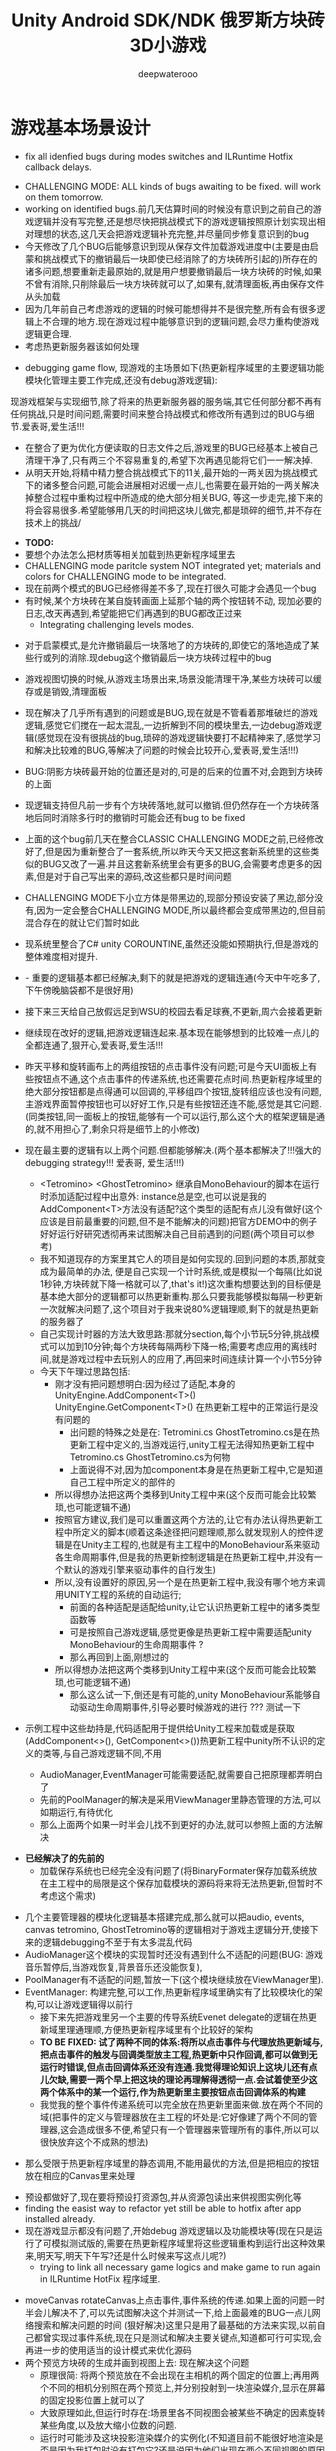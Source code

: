 #+latex_class: cn-article
#+title: Unity Android SDK/NDK 俄罗斯方块砖3D小游戏
#+author: deepwaterooo 

* 游戏基本场景设计
  
[[./pic/readme_20221119_113227.png]]
- fix all idenfied bugs during modes switches and ILRuntime Hotfix callback delays.
  
[[./pic/readme_20221115_220027.png]]
- CHALLENGING MODE: ALL kinds of bugs awaiting to be fixed. will work on them tomorrow.
- working on identified bugs.前几天估算时间的时候没有意识到之前自己的游戏逻辑并没有写完整,还是想尽快把挑战模式下的游戏逻辑按照原计划实现出相对理想的状态,这几天会把游戏逻辑补充完整,并尽量同步修复意识到的bug
- 今天修改了几个BUG后能够意识到现从保存文件加载游戏进度中(主要是由启蒙和挑战模式下的撤销最后一块即使已经消除了的方块砖所引起的)所存在的诸多问题,想要重新走最原始的,就是用户想要撤销最后一块方块砖的时候,如果不曾有消除,只削除最后一块方块砖就可以了,如果有,就清理面板,再由保存文件从头加载
- 因为几年前自己考虑游戏的逻辑的时候可能想得并不是很完整,所有会有很多逻辑上不合理的地方.现在游戏过程中能够意识到的逻辑问题,会尽力重构使游戏逻辑更合理.
- 考虑热更新服务器该如何处理

[[./pic/readme_20221112_072532.png]]

- debugging game flow, 现游戏的主场景如下(热更新程序域里的主要逻辑功能模块化管理主要工作完成,还没有debug游戏逻辑):
现游戏框架与实现细节,除了将来的热更新服务器的服务端,其它任何部分都不再有任何挑战,只是时间问题,需要时间来整合持战模式和修改所有遇到过的BUG与细节.爱表哥,爱生活!!!

[[./pic/readme_20221111_222732.png]]

[[./pic/readme_20221110_112552.png]]

[[./pic/readme_20221109_180107.png]]

[[./pic/readme_20221108_222757.png]]
- 在整合了更为优化方便读取的日志文件之后,游戏里的BUG已经基本上被自己清理干净了,只有两三个不容易重复的,希望下次再遇见能将它们一一解决掉.
- 从明天开始,将精中精力整合挑战模式下的11关,最开始的一两关因为挑战模式下的诸多整合问题,可能会进展相对迟缓一点儿,也需要在最开始的一两关解决掉整合过程中重构过程中所造成的绝大部分相关BUG, 等这一步走完,接下来的将会容易很多.希望能够用几天的时间把这块儿做完,都是琐碎的细节,并不存在技术上的挑战/
  
[[./pic/readme_20221106_092732.png]]

[[./pic/readme_20221105_142752.png]]

- *TODO:*
- 要想个办法怎么把材质等相关加载到热更新程序域里去
-  CHALLENGING mode paritcle system NOT integrated yet; materials and colors for CHALLENGING mode to be integrated.
- 现在前两个模式的BUG已经修得差不多了,现在打很久可能才会遇见一个bug
- 有时候,某个方块砖在某自旋转画面上延那个轴的两个按钮转不动, 现加必要的日志,改天再遇到,希望能把它们再遇到的BUG都改正过来
  - Integrating challenging levels modes. 
  
[[./pic/readme_20221104_102732.png]]

[[./pic/readme_20221103_111227.png]]

[[./pic/readme_20221102_272232.png]]

[[./pic/readme_20221104_272732.png]]

- 对于启蒙模式,是允许撤销最后一块落地了的方块砖的,即使它的落地造成了某些行或列的消除.现debug这个撤销最后一块方块砖过程中的bug
- 游戏视图切换的时候,从游戏主场景出来,场景没能清理干净,某些方块砖可以缓存或是销毁,清理面板
- 现在解决了几乎所有遇到的问题或是BUG,现在就是不管看着那堆破烂的游戏逻辑,感觉它们搅在一起太混乱,一边折解到不同的模块里去,一边debug游戏逻辑(感觉现在没有很挑战的bug,琐碎的游戏逻辑快要打不起精神来了,感觉学习和解决比较难的BUG,等解决了问题的时候会比较开心,爱表哥,爱生活!!!)
- BUG:阴影方块砖最开始的位置还是对的,可是的后来的位置不对,会跑到方块砖的上面
- 现逻辑支持但凡前一步有个方块砖落地,就可以撤销.但仍然存在一个方块砖落地后同时消除多行时的撤销时可能会还有bug to be fixed
- 上面的这个bug前几天在整合CLASSIC CHALLENGING MODE之前,已经修改好了,但是因为重新整合了一套系统,所以昨天今天又把这套新系统里的这些类似的BUG又改了一遍.并且这套新系统里会有更多的BUG,会需要考虑更多的因素,但是对于自己写出来的源码,改这些都只是时间问题
- CHALLENGING MODE下小立方体是带黑边的,现部分预设安装了黑边,部分没有,因为一定会整合CHALLENGING MODE,所以最终都会变成带黑边的,但目前混合存在的就让它们暂时如此
- 现系统里整合了C# unity COROUNTINE,虽然还没能如预期执行,但是游戏的整体难度相对提升. 
- - 重要的逻辑基本都已经解决,剩下的就是把游戏的逻辑连通(今天中午吃多了,下午傍晚脑袋都不是很好用)
- 接下来三天给自己放假远足到WSU的校园去看足球赛,不更新,周六会接着更新
- 继续现在改好的逻辑,把游戏逻辑连起来.基本现在能够想到的比较难一点儿的全都连通了,狠开心,爱表哥,爱生活!!!
- 昨天平移和旋转画布上的两组按钮的点击事件没有问题;可是今天UI面板上有些按钮点不通,这个点击事件的传递系统,也还需要花点时间.热更新程序域里的绝大部分按钮都是点得通可以回调的,平移组四个按钮,旋转组应该也没有问题,主游戏界面暂停按钮也可以好好工作,只是有些按钮还连不能,感觉是其它问题. (同类按钮,同一面板上的按钮,能够有一个可以运行,那么这个大的框架逻辑是通的,就不用担心了,剩余只将是细节上的小修改)
- 现在最主要的逻辑有以上两个问题.但都能够解决.(两个基本都解决了!!!强大的debugging strategy!!! 爱表哥, 爱生活!!!)
  - <Tetromino> <GhostTetromino> 继承自MonoBehaviour的脚本在运行时添加适配过程中出意外: instance总是空,也可以说是我的AddComponent<T>方法没有适配?这个类型的适配有点儿没有做好(这个应该是目前最重要的问题,但不是不能解决的问题)把官方DEMO中的例子好好运行好研究透彻再来试图解决自己目前遇到的问题(两个项目可以参考)
  - 我不知道现存的方案里其它人的项目是如何实现的.回到问题的本质,那就变成为最简单的办法, 便是自己实现一个计时系统,或是模拟一个每隔(比如说1秒钟,方块砖就下降一格就可以了,that's it!)这次重构想要达到的目标便是基本绝大部分的逻辑都可以热更新重构.那么只要我能够模拟每隔一秒更新一次就解决问题了,这个项目对于我来说80%逻辑理顺,剩下的就是热更新的服务器了
  - 自己实现计时器的方法大致思路:那就分section,每个小节玩5分钟,挑战模式可以加到10分钟;每个方块砖每隔两秒下降一格;需要考虑应用的离线时间,就是游戏过程中去玩别人的应用了,再回来时间连续计算一个小节5分钟
  - 今天下午理过思路包括:
    - 刚才没有把问题想明白:因为经过了适配,本身的UnityEngine.AddComponent<T>() UnityEngine.GetComponent<T>() 在热更新工程中的正常运行是没有问题的
      - 出问题的特殊之处是在: Tetromini.cs GhostTetromino.cs是在热更新工程中定义的,当游戏运行,unity工程无法得知热更新工程中Tetromino.cs GhostTetromino.cs为何物
      - 上面说得不对,因为加component本身是在热更新工程中,它是知道自己工程中所定义的部件的
    - 所以得想办法把这两个类移到Unity工程中来(这个反而可能会比较繁琐,也可能逻辑不通)
    - 按照官方建议,我们是可以重置这两个方法的,让它有办法认得热更新工程中所定义的脚本(顺着这条途径把问题理顺,那么就发现别人的控件逻辑是在Unity主工程的,也就是有主工程中的MonoBehaviour系来驱动各生命周期事件,但是我的热更新控制逻辑是在热更新工程中,并没有一个默认的游戏引擎来驱动事件的自行发生)
    - 所以,没有设置好的原因,另一个是在热更新工程中,我没有哪个地方来调用UNITY工程的系统的自动运行;
       - 前面的各种适配是适配给unity,让它认识热更新工程中的诸多类型函数等
       - 可是按照自己游戏逻辑,感觉更像是热更新工程中需要适配unity MonoBehaviour的生命周期事件 ?
       - 那么再回到上面,刚想过的
    - 所以得想办法把这两个类移到Unity工程中来(这个反而可能会比较繁琐,也可能逻辑不通)
       - 那么这么试一下,倒还是有可能的,unity MonoBehaviour系能够自动驱动生命周期事件,引导必要时候游戏的进行 ??? 测试一下

- 示例工程中这些劫持是,代码适配用于提供给Unity工程来加载或是获取(AddComponent<>(), GetComponent<>())热更新工程中unity所不认识的定义的类等,与自己游戏逻辑不同,不用        

  - AudioManager,EventManager可能需要适配,就需要自己把原理都弄明白了
  - 先前的PoolManager的解决是采用ViewManager里静态管理的方法,可以如期运行,有待优化
  - 那么上面两个如果一时半会儿找不到更好的办法,就可以参照上面的方法解决

[[./pic/readme_20221020_195727.png]]
- *已经解决了的先前的*
  - 加载保存系统也已经完全没有问题了(将BinaryFormater保存加载系统放在主工程中的局限是这个保存加载模块的源码将来将无法热更新,但暂时不考虑这个需求)  

[[./pic/readme_20221101_170532.png]]

[[./pic/readme_20221101_112720.png]]

[[./pic/readme_20221030_162737.png]]
- 几个主要管理器的模块化逻辑基本搭建完成,那么就可以把audio, events, canvas tetromino, GhostTetromino等的逻辑相对于游戏主逻辑分开,使接下来的逻辑debugging不至于有太多混乱代码  
- AudioManager这个模块的实现暂时还没有遇到什么不适配的问题(BUG: 游戏音乐暂停后,当游戏恢复,背景音乐还没能恢复),
- PoolManager有不适配的问题,暂放一下(这个模块继续放在ViewManager里).
- EventManager: 构建完整,可以工作,热更新程序域里确实有了比较模块化的架构,可以让游戏逻辑得以前行
  - 接下来先把游戏里另一个主要的传导系统Evenet delegate的逻辑在热更新域里理通理顺,方便热更新程序域里有个比较好的架构
  - *TO BE FIXED: 试了两种不同的体系:将所以点击事件与代理放热更新域与,把点击事件的触发与回调类型放主工程,热更新中只作回调,都可以做到无运行时错误,但点击回调体系还没有连通.我觉得理论知识上这块儿还有点儿欠缺,需要一两个早上把这块的理论再理解得透彻一点.会试着使至少这两个体系中的某一个运行,作为热更新里主要按钮点击回调体系的构建*
  - 我觉我的整个事件传递系统可以完全放在热更新里面来做.放在两个不同的域(把事件的定义与管理器放在主工程的坏处是:它好像建了两个不同的管理器,这会造成很多不便,希望只有一个管理器来管理所有的事件,所以可以很快放弃这个不成熟的想法)
    
[[./pic/readme_20221029_185957.png]]
  - 那么受限于热更新程序域里的静态调用,不能用最优的方法,但是把相应的按钮放在相应的Canvas里来处理

[[./pic/readme_20221029_110512.png]]
- 预设都做好了,现在要将预设打资源包,并从资源包读出来供视图实例化等
- finding the easist way to refactor yet still be able to hotfix after app installed already. 
- 现在游戏显示都没有问题了,开始debug 游戏逻辑以及功能模块等(现在只是运行了可模拟测试版的,需要在热更新程序域里将这些逻辑重构到运行出这种效果来,明天写,明天下午写?还是什么时候来写这点儿呢?)
  - trying to link all necessary game logics and make game to run again in ILRuntime HotFix 程序域里.
  
[[./pic/readme_20221022_223927.png]]
  - moveCanvas rotateCanvas上点击事件,事件系统的传递.如果上面的问题一时半会儿解决不了,可以先试图解决这个并测试一下,给上面最难的BUG一点儿网络搜索和解决问题的时间 (狠好解决)这里只是用了最基础的方法来实现,以前自己都曾实现过事件系统,现在只是测试和解决主要关键点,知道都可行可实现,会再进一步的使用适当的设计模式来优化源码  
  - 两个预览方块砖的生成并画到视图上去: 现在解决这个问题
    - 原理很简: 将两个预览放在不会出现在主相机的两个固定的位置上;再用两个不同的相机分别照在两个预览上,并分别投射到一块渲染媒介,显示在屏幕的固定投影位置上就可以了
    - 大致原理如此,但运行时存在:场景里各不同视图会被某些不确定的因素旋转某些角度,以及放大缩小位数的问题.
    - 运行时可能涉及这块投影渲染媒介的实例化(不知道目前不能很好地渲染是否是因为我打包时没有打包它?还是说因为他们出现在两个不同视图的原因呢?)
    - 就是因为如上的目前我还不太理解的不确定性,给这个游戏的unity视图显示造成一定的困难,但也不是都解决不了的,需要花时间来慢慢解决这些小问题
- at least temporatorily passed inital running 
  - 现两个主要的小问题:多维数组在ILRuntime热更新程序域里的适配,
  - 多维数组,稍微改动了一下就可以了,但里面还是有点儿小机关的
    - AOT不能使用二维数组（多维数组）例如bool[,]e
    - 使用时报System.Boolean[,]::Get没有生成AOT代码
    - 改用bool[][]是OK的
    - ILRuntime Version
    - 1.6.7
    - 答案是: 需要正确生成clr绑定
- 热更新里重新实现在的游戏主场景如下:

[[./pic/readme_20221011_201317.png]] 
- 主游戏菜单与游戏过程中选择菜单: 最右为Educational has 3 choices: 

[[./pic/readme_20221007_192732.png]]
  - 启蒙模式原本是想给小盆友玩儿的，有无限撤销方块功能，和粒子消除行与列。但是这具模式有可能最终被我砍掉，相关功能改加到其它模块　
- 启蒙模式下的由易到难三种选择：Educational mode的三种不同界面

[[./pic/readme_20222007_193727.png]]

- 传统游戏界面视图:(挑战模式下的界面丢了，到时候再补吧，或者可能只做7级，剩余热更新)
- 两组共10个对各小方块砖方块砖平移与旋转的操纵:　 *平移与旋转按钮都太丑，的摆放与位置需要优化*
- load new game or saved games: 保存游戏数据的地址需要再改变一下,改变到应用的内部,而不是要存到什么其它的盘  

[[./pic/readme_20221007_195217.png]]
- 现在是热更新的框架到上个周末就搭好了,这一两天忙点儿,必要的游戏场景视图基本搭配到位: 场景的搭建没有任何复杂的地方,只是相机的使用相对不够熟练,所有的都只是场景搭建基本功
m
* 大致进展计划
- 不管是什么方法,适配原源码也好,基本也解决了现热更新程序域里的所有编译错误,现在就是解决运行游戏过程中可能会遇到的所有问题,让游戏在热更新框架下能够顺利运行起来
  - 处理立方体与方块砖资源包的打包与读取到视图中作必要的准备,供运行时实时实例化,ViewManager.cs整合资源池
  - 必要的预设都做好了,要再理解一下从文本读取脚本资源,运行中与预设是如何结合起来生成实例的,把这部分的逻辑连通
- 重构把代码搬过来的编译错误也比较多,就严格按照游戏的逻辑来,一步一步地添加使之运行,解决重构过程中可能会遇到的所有问题.比如现在,就先让教育模式下的两个供选择方块砖在游戏主视图加载的时候能够显示出来
- 暂时不处理摄像机与场景相关,摄像机视角的热更新等游戏的主要逻辑完成后作为高级附加功能再添加整合模块;因为方块砖游戏中只涉及到一个场景,所以暂时不处理场景的热更新打包与加载等,使用框架但细节略过,因为场景中基本没有多的逻辑需要处理.
- *框架搭好测试运行好了*, *必要的游戏场景资源建好了*;接下来 *会侧重游戏逻辑MVVM设计模式,视图与视图数据的分离与监听通知等*
- 要上手就来一个怎样很好的设计,对于目前来说还是相对庞大的游戏来说,可以也并不是一样容易的事.
- 游戏几年前的实现逻辑大部分还能够回想得起来, *比较可行的办法是按照游戏的执行逻辑,在热更新程序包里先一步一步链接好,能够使游戏先运行起来,在功能模块的不断的添加过程中,一再优化这里面的数据或是热更新程序包里的游戏逻辑架构设计*
- 现手上的资源项目没有使用View与ViewModel的数据双向传递(或者是说ViewModel部分的逻辑根本就没有或是没有实现),会再检查一遍.这里就需要仔细地去想,怎么模块化管理自己游戏中的数据(MVVM, 为什么网络上他们会用MVC或是MCP呢)
- View和ViewModel,在创建视图的时候就自然绑定视图模型了.那么相应的视图模型就以观察某些数据(是视图观察视图模型中的数据变化--自下向上传递;视图中的按钮点击又下发更改相关数据等的逻辑,自上向下传递)
- 搭桥: 怎么把单个视图层数据转变成为全局可访问数据,接触到过的方法有写入Settings.Global ContentProvider, 用SharedPreference写入配置文件等.这里考虑在热更新程序域里的特殊性
- 旋转按钮的画布做得非常差(功能上相对完整,只是看起来很差),需要很有效地优化 
- 更高层级的要求是使用UniRx,但是现在还是先实现出一套可运行的逻辑才再使用UniRx的响应式编程吧.....
- 资源池的部分: 
- 把框架里面的root view的概念理解清楚:建立起这个概念对于应用中主要游戏场景的隐藏与显示会比较方便调控
- 立方体与方块砖打在什么资源包里比较好,怎么打包,把他们单独打成一个包.把它们单独打一个大包,就相应的逻辑来读取这个立方体方块砖资源包<<<<<<<<<<<<<<<<<<=================
- Mino Tetromino阴影等的预设都狠好做(会把平移与旋转视图今天上午做好,帮助推进游戏逻辑); 难的是高强偶合的游戏逻辑的模块化元件化解偶合,游戏逻辑的折解与链接
- Unity中使用Json进行序列化与反序列化:理解,以及在方块砖项目中的使用,包括了资源打包相关的序列化与反序列化,以及游戏进展进度数据的保存与加载序列化反序列化.这里涉及到一点点儿OOD设计,从TRANSFORM到mino序列化,到方块砖序列化,到游戏进展进度数据的序列化等层层嵌套.....
 - 热更新重构前自己的游戏里的存储系统是使用的binaryformatter,但是现在可能把这个存储系统重构成为使用Json序列化与反序列化
  - 前几年的理解力有限,以前力所能及地想要提高效能的办法是,比如消掉一行的时候,某个元件L只消掉了右边的短横,那么我只回收右边的短横;并且我的资源池里也缓存到了每个小立方体的级别
  - 现在重构一时半会儿还没有弄懂游戏场景的打资源包与从资源包加载初始化(因为我的游戏可以只有一个场景,其它全都只是视图的切换),没有弄透游戏里的这个元件的序列化与反序化,与自己先前的实现相比,优恶各在什么地方?如何在热更新里更为优雅地实现序列化反序列化同时还保证性能,这些问题我一边试图透过更多的视角来理解现在项目体系中的某些设计与实现,也会想要再网络搜索一下,希望尽快能够思路清晰起来
- 为什么一部分的数据放在数据包(主要负责序列化[与反序列化]),一部分逻辑相关的放在控制包(Model, MVC vs MVP?)? 序列化与反序列化的放数据包,逻辑调控相关的放在控制包里?
- 需要同步弄懂的是:方块砖资源池在热更新里的使用,案例学习与自己游戏逻辑的实现 
- 游戏暂时不考虑相机的动态调整与保存,只当它只有一种固定不变的设置 
- 把Unity程序域里定义的框架ILRuntime MVVM等主要模块都还理解得比较透彻了;会去深入理解热更新程序域里的数据驱动与传递,作要的research,把热更新程序域里的数据传递模块理解和设计好
- 前段时间一直想当然天真地以为这个框架是ILRuntime + MVVM设计模式,实际上因为框架中使用了UniRx,这个框架应该更多的是MVP? 需要再好好读一下理解一下框架中的双向数据传递以及数据驱动等,把这些都弄懂理顺
  
[[./pic/readme_20221012_085735.png]]
  - MVP设计模式 Model-View-(Reactive)Presenter Pattern
  - 用UniRx可以实现MVP(MVRP)设计模式。
  - 为什么应该用MVP模式而不是MVVM模式？Unity没有提供UI绑定机制，创建一个绑定层过于复杂并且会对性能造成影响。 尽管如此，视图还是需要更新。Presenters层知道view的组件并且能更新它们。虽然没有真的绑定，但Observables可以通知订阅者，功能上也差不多。这种模式叫做Reactive Presenter：
    #+BEGIN_SRC csharp
// Presenter for scene(canvas) root.
public class ReactivePresenter : MonoBehaviour {

    // Presenter is aware of its View (binded in the inspector)
    public Button MyButton;
    public Toggle MyToggle;
    
    // State-Change-Events from Model by ReactiveProperty
    Enemy enemy = new Enemy(1000);

    void Start() {
        // Rx supplies user events from Views and Models in a reactive manner 
        MyButton.OnClickAsObservable().Subscribe(_ => enemy.CurrentHp.Value -= 99);
        MyToggle.OnValueChangedAsObservable().SubscribeToInteractable(MyButton);

        // Models notify Presenters via Rx, and Presenters update their views
        enemy.CurrentHp.SubscribeToText(MyText);
        enemy.IsDead.Where(isDead => isDead == true)
            .Subscribe(_ => {
                MyToggle.interactable = MyButton.interactable = false;
            });
    }
}

// The Model. All property notify when their values change
public class Enemy {
    public ReactiveProperty<long> CurrentHp { get; private set; }
    public ReactiveProperty<bool> IsDead { get; private set; }

    public Enemy(int initialHp) {
        // Declarative Property
        CurrentHp = new ReactiveProperty<long>(initialHp);
        IsDead = CurrentHp.Select(x => x <= 0).ToReactiveProperty();
    }
}
    #+END_SRC 
- 视图层是一个场景scene，是Unity的hierachy定义的。展示层在Unity初始化时将视图层绑定。XxxAsObservable方法可以很容易的创建事件信号signals，没有任何开销。SubscribeToText and SubscribeToInteractable 都是简洁的类似绑定的辅助函数。虽然这些工具很简单，但是非常有用。在Unity中使用很平滑，性能很好，而且让你的代码更简洁。
  
[[./pic/readme_20221012_085957.png]]
- V -> RP -> M -> RP -> V 完全用响应式的方式连接。UniRx提供了所有的适配方法和类，不过其他的MVVM(or MV*)框架也可以使用。UniRx/ReactiveProperty只是一个简单的工具包。
- 下面有个Rx讲给小白说的话: 
  
[[./pic/readme_20221012_095227.png]]
- 今天晚上和明天就力所能力地看可以 *由现有的基本框架到明天傍晚能够实现多少基本流程*
- 现在,进行热更新重构后,感觉 *第一要务是尽快地把现有功能都整理实现做出来,做出来是第一要务;* 丑就丑,美术和优化绝大部分实现完后才再考虑
- 过程中纪录自己感觉需要重构或实现的点滴,需要补的知道点等;在无聊近乎麻木的重构过程中也希望能尽快地捡起需要补的知识点;希望最终整个游戏的实现流程由框架搭建测试通过,到流程由简到难都是顺畅的
- 游戏场景里相机还需要一点儿处理(需要加一个跟踪方块砖的脚本)
- 所有可能我还是需要把场景的热更新再理透一点儿,分场景加载应该是更有利于内存的(就是还没有使用的资源的有效的释放,但也还是看情况)

- 以后有想法会再补这里

* 进展过程与基本问题
- 框架基本算是已经搭建起来了(除了 *还没有热更新的服务器以* 及 *还不是很理解如何打资源包*,程序代码包相对简单很多);
- 游戏服务器打算暂时不着手处理,因为主要是 *想要深入理解ILRuntime+MVVM这个热更新框架*
- 框架基本上算是搭起来了,但是并不是说它就能够如愿运行得狠好,现在的主要问题是热更新的程序集里还有60个左右的主要是两个不同的程序域里类型转换相关的错误需要自己一一改正.
  - 同昨天晚上的那个错误一样,会回去检查Framework ILRuntime里的所有的错误
  - 这里也需要自己对ILRuntime的深入理解
- 现在可以用相对较古老的版本凑合着运行起第一个视图,项目可以用相对古老的版本继续往下建下去
- 但是我仍然希望能够自己试着去解决现存的热更新程序集里的约60个错误.这个可能会花一些时间来一一消除它们,但是值得尝试.

* 把原理弄懂
- *热更新的服务器是自己目前的难点* ，但可以放置再决定最终是想要如何解决（用还是不用）；
- 使用unity 2017 .NET framework v3.5的热更新流程（除了场景的加载还没有去试图理解，没有太花时间在上面，因为目前的项目还不会用到）到今天下午可以完全自己实现完整了，没有任何的问题
- Unity程序域的各种代码 + 热更新模块程序域逻辑的实现 + UI视图的各种资源打包 + Unity里热更新代码领域的资源包打包:三四个模块的基本原理弄懂弄透,基本可以达到手撕的程度了.....
- *框架搭建基本算是圆满完成结束;* 从今天晚上开始, *读自己原来的游戏程序代码,梳理一下接下来自己游戏玩法逻辑模块设计等,列个小计划,也需要理解触及到现有逻辑里需要重新设计或是迷补的版块* 对于自己目前不够了解或是还相对陌生的地方需要补起来
- 热更新模块的实现：以前的设计模式和实现的功能还是比较完整的；现在更成熟一点儿(主要是理解与分析问题的能力，以及能够钻研进入解决问题的深度上比以前强太多了)，需要把热更新模块补充出来；
- ILRuntime + MVVM框架设计：两者结合，前几年的时候没能把MVVM理解透彻；ILRuntime也没有看很懂，现在基本能够看懂，大致本地的热更新流程也能建得通运行得通
- 上次前几年主要的难点：好像是在把MVVM双向数据绑定理解得不透彻；那么这次应该就狠没有问题了，更该寻求更好的设计与解决方案； *服务器方面的知识点相对欠缺*
- 服务器是自己现在相对的难点，但是仍然是可以暂时复制粘贴来完成热更新资源的更新的，所以还是要能够快速开发出热更新模块的游戏视图与逻辑
- 以前被自己弄不的JAVA模式，因为现在要写CSHARP，需要把JAVA－模式给修理好，让csharp-mode代码有相对干净清洁的snippets运行环境
- 下面有个狠好玩的图： 它描述了应用从店里下载安装后，热更新资源上载到服务器以及客户端检查更新，下载实现更新的大致过程。
  
[[./pic/readme_20220930_162306.png]]
-　主要是两个小项目：
- 资源包的准备：热更新分程序热更新和资源的热更新；那么现在的项目就是资源的热更新是分成了两个小项目来实现资源热更新资源包的自动打包(分场景打包和其它资源打包)；程序热更新因为主要是更新视图，游戏的所有基本逻辑主程序都运行在热更新程序包下，所以三个小项目便可以实现所有资源(是指包括资源和程序)的自动打包为可上载热更新服务器的程序包。(三个小项目看起来是最简单的，但是全部实现出来可能还是工作量最大的)

- 服务器层的相对理解：应该是需要一个好用的第三方程序，或是合适好有物服务器来提供必要的资源包上载到服务器；服务器层可能还需要根据不同的应用平台(IOS安卓等)来进行一定的配置，以及必要的压力测试保证相对大量用户的情况下可以正常上载下载运行(后一步暂不考虑)
- 客户端：对于不同的客户端应用平台，游戏运行时的资源包MD5比对的原理要再熟悉一下
- 我觉得我该考虑尽快至少建个本地服务器了
- 性能优化：另外是对其实高级开发的越来越熟悉，希望应用的性能表现，尤其是渲染性能与速度等、这些更为高级和深入的特性成为这次二次开发的重点。

- 现在是把自己几年前的写的游戏全忘记了，需要回去把自己的源码找出来，再读一读熟悉一下自己的源码，了解当时设计的估缺点，由此改进更将

* 几种不同热更新模式的探讨
** HybridCLR——划时代的Unity原生C#热更新技术: IL2CPP与热更新
   
[[./pic/readme_20220930_082537.png]]

[[./pic/readme_20220930_165543.png]]
很不幸，不像Mono有Hybrid mode execUtion，可支持动态加载DLL。IL2CPP是一个纯静态的AOT运行时，不支持运行时加载DLL，因此不支持热更新。
目前unity平台的主流热更新方案xLUa、ILRUntime之类都是引入一个第三方VM（VirtUal Machine），在VM中解释执行代码，来实现热更新。这里我们只分析使用C#为开发语言的热更新方案。这些热更新方案的VM与IL2CPP是独立的，意味着它们的元数据系统是不相通的，在热更新里新增一个类型是无法被IL2CPP所识别的（例如，通过System.Activator.CreateInstance是不可能创建出这个热更新类型的实例），这种看起来像，但实际上又不是的伪CLR虚拟机，在与IL2CPP这种复杂的CLR运行时交互时，会产生极大量的兼容性问题，另外还有严重的性能问题。
一个大胆的想法是，是否有可能对IL2CPP运行时进行扩充，添加Interpreter模块，进而实现Mono hybrid mode execUtion这样机制？这样一来就能彻底支持热更新，并且兼容性极佳。对开发者来说，除了解释模式运行的部分执行得比较慢，其他方面跟标准的运行时没有区别。
对IL2CPP加以了解并且深思熟虑后的答案是——确实是可行的！具体分析参见第二节《关于HybridCLR可行性的思维实验》 。这个想法诞生了HybridCLR，unity平台第一个支持iOS的跨平台原生C#热更新方案！
- 现在也简单地理解一下这个方案最简单原始案例实现的基本原理,若有兴趣,就可以再深入地探讨一下


* 环境弄得比较好的包括：
- 电脑的配置有限，文件稍微大一点儿的时候已经不太好处理了；所以不得不分割成多个小文件
- 几年过去了，ILRuntime已经不是最新最前沿的热更新技术，成为别人更新技术的一个子模块，所以还是自己再搜索找一下有没有更方便的热更新实现方法（若是不得，我就在自己游戏里实现　ILRuntime + MVVM实现视图等的更新）
-　这一两天作必要的文献研究，确定哪个大的模块版块需要实现或是修改优化，列个大致计划，把它们一一完成；希望截止这个周末周六周日能够把这个部分确定得相对精确
- 小笔记本电脑太慢了，会回家再读其它模块的源码，理解透彻。爱表哥，爱生活！！
- 输入法的搭建：终于用到了自己之前用过的好用的输入法
- 这两天开车疲累，最迟明天中午会去南湾找房间出租，尽快解决搬家的问题；昨天晚上回来得太晚了，一路辛苦，路上只差睡着，回到家里补觉补了好多个小时。
- 小电脑，笔记本电脑里的游戏环境搭建，今天下午去图书馆里弄（今天下午去图书馆里把需要借助快速网络来完成的事情都搭建好；家里被恶房东故意整了个腾腾慢的网，故意阻碍别人的发展，谁还愿意再这样的环境中继续住下去呢？！！！）
-　能够把程序源码读得比较懂，也并不代表把所有相关的原理就全部弄懂了；不是说还有多在的挑战，而是说要不断寻找更为有效的学习方法，快速掌握所有涉及到的相关原理；在理解得更为深入掌握了基本原理的基础上再去读源码，会不会更为有效事半功倍呢？这是一颗永远不屈服的心，爱表哥，爱生活！！！
* ILRuntime 库的系统再深入理解
** ILRuntime基本原理
- ILRuntime借助Mono.Cecil库来读取DLL的PE信息，以及当中类型的所有信息，最终得到方法的IL汇编码，然后通过内置的IL解译执行虚拟机来执行DLL中的代码。IL解释器代码在ILIntepreter.cs，通过Opcode来逐语句执行机器码，解释器的代码有四千多行。

[[./pic/readme_20220926_094936.png]]
  
** ILRuntime热更流程
   
[[./pic/readme_20220926_095022.png]]
** ILRuntime主要限制
   
[[./pic/readme_20220926_095555.png]]
- *委托适配器（DelegateAdapter）* ：将委托实例传出给ILRuntime外部使用，将其转换成CLR委托实例。
由于IL2CPP之类的AOT编译技术无法在运行时生成新的类型，所以在创建委托实例的时候ILRuntime选择了显式注册的方式，以保证问题不被隐藏到上线后才发现。
#+BEGIN_SRC csharp
//同一参数组合只需要注册一次
delegate void SomeDelegate(int a, float b);
Action<int, float> act;
//注册，不带返回值，最多支持五个参数传入
appDomain.DelegateManager.RegisterMethodDelegate<int, float>();

//注册，带参数返回值，最后一个参数为返回值，最多支持四个参数传入
delegate bool SomeFunction(int a, float b);
Func<int, float, bool> act;
#+END_SRC 
- *委托转换器RegisterDelegateConvertor* ：需要将一个不是Action或者Func类型的委托实例传到ILRuntime外部使用，需要写委托适配器和委托转换器。委托转换器将Action和Func转换成你真正需要的那个委托类型
#+BEGIN_SRC csharp
app.DelegateManager.RegisterDelegateConvertor<SomeFunction>((action) =>
{
    return new SomeFunction((a, b) =>
    {
       return ((Func<int, float, bool>)action)(a, b);
    });
});
#+END_SRC 
- 为了避免不必要的麻烦，以及后期热更出现问题，建议： 1、尽量避免不必要的跨域委托调用 2、尽量使用Action以及Func委托类型
- *CLR重定向:* ILRuntime为了解决外部调用内部接口的问题，引入了CLR重定向机制。 原理就是当IL解译器发现需要调用某个指定CLR方法时，将实际调用重定向到另外一个方法进行挟持，再在这个方法中对ILRuntime的反射的用法进行处理
- 从代码中可以看出重定向的工作是把方法挟持下来后装到ILIntepreter的解释器里面实例化
- 不带返回值的重定向：
#+BEGIN_SRC csharp
public static StackObject* CreateInstance(ILIntepreter intp, StackObject* esp,
                                          List<object> mStack, CLRMethod method, bool isNewObj) {
    // 获取泛型参数<T>的实际类型
    IType[] genericArguments = method.GenericArguments;
    if (genericArguments != null && genericArguments.Length == 1) {
        var t = genericArguments[0];
        if (t is ILType) { // 如果T是热更DLL里的类型 
            // 通过ILRuntime的接口来创建实例
            return ILIntepreter.PushObject(esp, mStack, ((ILType)t).Instantiate());
        } else // 通过系统反射接口创建实例
            return ILIntepreter.PushObject(esp, mStack, Activator.CreateInstance(t.TypeForCLR));
    } else
        throw new EntryPointNotFoundException();
}
// 注册
foreach (var i in typeof(System.Activator).GetMethods()) {
    // 找到名字为CreateInstance，并且是泛型方法的方法定义
    if (i.Name == "CreateInstance" && i.IsGenericMethodDefinition) {
        // RegisterCLRMethodRedirection：通过redirectMap存储键值对MethodBase-CLRRedirectionDelegate，如果i不为空且redirectMap中没有传入的MethodBase（即下方的i)则存储redirectMap[i] = CreateInstance。所以如此看来注册行为就是把键值对存储到redirectMap的过程
        appdomain.RegisterCLRMethodRedirection(i, CreateInstance);
    }
}
#+END_SRC 
- 带返回值方法的重定向
#+BEGIN_SRC csharp
public unsafe static StackObject* DLog(ILIntepreter __intp, StackObject* __esp,
                                       List<object> __mStack, CLRMethod __method, bool isNewObj)  {
    ILRuntime.Runtime.Enviorment.AppDomain __domain = __intp.AppDomain;
    StackObject* ptr_of_this_method;
    // 只有一个参数，所以返回指针就是当前栈指针ESP - 1
    StackObject* __ret = ILIntepreter.Minus(__esp, 1);
    // 第一个参数为ESP -1， 第二个参数为ESP - 2，以此类推
    ptr_of_this_method = ILIntepreter.Minus(__esp, 1);
    // 获取参数message的值
    object message = StackObject.ToObject(ptr_of_this_method, __domain, __mStack);
    // 需要清理堆栈
    __intp.Free(ptr_of_this_method);
    // 如果参数类型是基础类型，例如int，可以直接通过int param = ptr_of_this_method->Value获取值，
    // 关于具体原理和其他基础类型如何获取，请参考ILRuntime实现原理的文档。
            
    // 通过ILRuntime的Debug接口获取调用热更DLL的堆栈
    string stackTrace = __domain.DebugService.GetStackTrance(__intp);
    Debug.Log(string.Format("{0}\n{1}", format, stackTrace));
    return __ret;
}
#+END_SRC 
- *LitJson集成*: Json序列化是开发中非常经常需要用到的功能，考虑到其通用性，因此ILRuntime对LitJson这个序列化库进行了集成
#+BEGIN_SRC csharp
//对LitJson进行注册，需要在注册CLR绑定之前
LitJson.JsonMapper.RegisterILRuntimeCLRRedirection(appdomain);
//LitJson使用
//将一个对象转换成json字符串
string json = JsonMapper.ToJson(obj);
//json字符串反序列化成对象
JsonTestClass obj = JsonMapper.ToObject<JsonTestClass>(json);
#+END_SRC 
- *ILRuntime的性能优化*
  - 值类型优化：使用ILRuntime外部定义的值类型（例如UnityEngine.Vector3）在默认情况下会造成额外的装箱拆箱开销。ILRuntime在1.3.0版中增加了值类型绑定（ValueTypeBinding）机制，通过对这些值类型添加绑定器，可以大幅增加值类型的执行效率，以及避免GC Alloc内存分配。
  - 大规模数值计算：如果在热更内需要进行大规模数值计算，则可以开启ILRuntime在2.0版中加入的寄存器模式来进行优化
  - 避免使用foreach：尽量避免使用foreach，会不可避免地产生GC。而for循环不会。
  - 加载dll并在逻辑后处理进行简单调用
  - 整个文件流程：创建IEnumerator并运行->用文件流判断并读入dll和pdb->尝试加载程序集dll->（如果加载成功)初始化脚本引擎（InitializeILRuntime()）->执行脚本引擎加载后的逻辑处理（OnHotFixLoaded()）->程序销毁（在OnDestoy中关闭dll和pdb的文件流）
  - MemoryStream:为系统提供流式读写。MemoryStream类封装一个字节数组，在构造实例时可以使用一个字节数组作为参数，但是数组的长度无法调整。使用默认无参数构造函数创建实例，可以使用Write方法写入，随着字节数据的写入，数组的大小自动调整。 参考博客：传送门
  - appdomain.LoadAssembly：将需要热更的dll加载到解释器中。第一个填入dll以及pdb，这里的pdb应该是dll对应的一些标志符号。 后面的ILRuntime.Mono.Cecil.Pdb.PdbReaderProvider()是动态修改程序集，它的作用是给ILRuntime.Mono.Cecil.Pdb.PdbReaderProvider()里的GetSymbolReader)(传入两个参数,一个是通过转化后的ModuleDefinition.ReadModule(stream（即dll）)模块定义，以及原来的symbol（即pdb） GetSymbolReader主要的作用是检测其中的一些符号和标志是否为空，不为空的话就进行读取操作。 （这些内容都是ILRuntime中的文件来完成）
- Unity MonoBehaviour lifecycle methods callback execute orders:
- 还有一个看起来不怎么清楚的，将就凑合着看一下：这几个图因为文件地址错误丢了，改天再补一下
- IL热更优点：
  - 1、无缝访问C#工程的现成代码，无需额外抽象脚本API
  - 2、直接使用VS2015进行开发，ILRuntime的解译引擎支持.Net 4.6编译的DLL
  - 3、执行效率是L#的10-20倍
  - 4、 *选择性的CLR绑定使跨域调用更快速，绑定后跨域调用的性能能达到slua的2倍左右（从脚本调用GameObject之类的接口）*
  - 5、支持跨域继承(代码里的完美学演示)
  - 6、完整的泛型支持(代码里的完美学演示)
  - 7、拥有Visual Studio的调试插件，可以实现真机源码级调试。支持Visual Studio 2015 Update3 以及Visual Studio 2017和Visual Studio 2019
  - 8、最新的2.0版引入的寄存器模式将数学运算性能进行了大幅优化

** ILRuntime启动调试
- ILRuntime建议全局只创建一个AppDomain，在函数入口添加代码启动调试服务
#+BEGIN_SRC csharp
appdomain.DebugService.StartDebugService(56000)
#+END_SRC 
- 运行主工程(Unity工程)
- 在热更的VS工程中 点击 - 调试 - 附加到ILRuntime调试，注意使用一样的端口
- 如果使用VS2015的话需要Visual Studio 2015 Update3以上版本
** 线上项目和资料
- 掌趣很多项目都是使用ILRuntime开发，并上线运营，比如：真红之刃，境·界 灵压对决，全民奇迹2，龙族世界，热血足球
- 初音未来:梦幻歌姬 使用补丁方式：https://github.com/wuxiongbin/XIL
- 本文流程图摘自：ILRuntime的QQ群的《ILRuntime热更框架.docx》(by a 704757217)
- Unity实现c#热更新方案探究(三): https://zhuanlan.zhihu.com/p/37375372
* remember necessary positoins
  
[[./pic/readme_20220930_204953.png]]



* ILRuntime的研究
- 借助网络上别人源码分析的步骤，自己（大项目中，以前的小项目源码内容大多已经狠熟悉的小项目里找找源码的不算）找一找学习一下追溯源码的过程，去理解整个过程的关键步骤与原理、
- https://www.igiven.com/unity-2019-09-02-ilruntime/
** 工程运行的入口
*** HotFixILRunTime
#+BEGIN_SRC csharp
public class HotFixILRunTime : SingletonMono<HotFixILRunTime>, IHotFixMain {
    public static ILRuntime.Runtime.Enviorment.AppDomain appDomain;
    void Start() {
        appDomain = new ILRuntime.Runtime.Enviorment.AppDomain(); // <<<<<<<<<< 
#if UNITY_EDITOR
        appDomain.UnityMainThreadID = System.Threading.Thread.CurrentThread.ManagedThreadId;
#endif
        TextAsset dllAsset = ResourceConstant.Loader.LoadAsset<TextAsset>("HotFix.dll", "HotFix.dll");
        var msDll = new System.IO.MemoryStream(dllAsset.bytes);
        if (GameApplication.Instance.usePDB) {
            ResourceConstant.Loader.LoadAssetAsyn<TextAsset>("HotFix.pdb", "HotFix.pdb", (pdbAsset) => {
                var msPdb = new System.IO.MemoryStream(pdbAsset.bytes);
                appDomain.LoadAssembly(msDll, msPdb, new Mono.Cecil.Mdb.MdbReaderProvider()); // <<<<<<<<<<<<<<<<<<<< 
                StartApplication();
            }, EAssetBundleUnloadLevel.ChangeSceneOver);
        } else {
            appDomain.LoadAssembly(msDll, null, new Mono.Cecil.Mdb.MdbReaderProvider());
            StartApplication();
        }
    }
}
#+END_SRC 
- unity工程在执行的时候，会构建一个默认的appDomain，Assembly.Load，其实就是在这个程序域上加载Dll,所以相关的实质和前面一个部分相差不大，这就是c#热更新在unity中的应用(IOS不包括)。
*** LoadAssembly(System.IO.Stream stream, System.IO.Stream symbol, ISymbolReaderProvider symbolReader)
- 基于WWW的方式加载AssetBundle或者DLL/PDB后，接下来是将其封入到MemoryStream中，将dll和pdb的bytes都存入到内存流中后，执行其内部实现的LoadAssembly方法。
#+BEGIN_SRC csharp
// 从流加载Assembly,以及symbol符号文件(pdb)
// <param name="stream">Assembly Stream</param>
// <param name="symbol">symbol Stream</param>
// <param name="symbolReader">symbol 读取器</param>
public void LoadAssembly(System.IO.Stream stream, System.IO.Stream symbol, ISymbolReaderProvider symbolReader) {

    var module = ModuleDefinition.ReadModule(stream); //从MONO中加载模块 // <<<<<<<<<<<<<<<<<<<< 

    if (symbolReader != null && symbol != null)  
        module.ReadSymbols(symbolReader.GetSymbolReader(module, symbol)); //加载符号表

    if (module.HasAssemblyReferences) { //如果此模块引用了其他模块 
        foreach (var ar in module.AssemblyReferences) {
            /*if (moduleref.Contains(ar.Name) == false)
              moduleref.Add(ar.Name);
              if (moduleref.Contains(ar.FullName) == false)
              moduleref.Add(ar.FullName);*/
        }
    }
    if (module.HasTypes) {
        List<ILType> types = new List<ILType>();
        foreach (var t in module.GetTypes()) { //获取所有此模块定义的类型 
            ILType type = new ILType(t, this);
            mapType[t.FullName] = type;
            types.Add(type);
        }
    }
    if (voidType == null) {
        voidType = GetType("System.Void");
        intType = GetType("System.Int32");
        longType = GetType("System.Int64");
        boolType = GetType("System.Boolean");
        floatType = GetType("System.Single");
        doubleType = GetType("System.Double");
        objectType = GetType("System.Object");
    }
    module.AssemblyResolver.ResolveFailure += AssemblyResolver_ResolveFailure;
#if DEBUG
    debugService.NotifyModuleLoaded(module.Name);
#endif
}
#+END_SRC
*** ReadModule(stream)
#+BEGIN_SRC csharp
public static ModuleDefinition ReadModule(Stream stream, ReaderParameters parameters) {
    CheckStream(stream);
    if (!stream.CanRead || !stream.CanSeek)
        throw new ArgumentException();
    Mixin.CheckParameters(parameters);
    return ModuleReader.CreateModuleFrom(
        ImageReader.ReadImageFrom(stream),  // <<<<<<<<<<<<<<<<<<<< 
        parameters);
}
#+END_SRC
**** ReadImageFrom()
#+BEGIN_SRC csharp
public static Image ReadImageFrom(Stream stream) {
    try {
        var reader = new ImageReader(stream); // <<<<<<<<<<<<<<<<<<<< 
        reader.ReadImage(); // <<<<<<<<<<<<<<<<<<<< 
        return reader.image;
    } catch (EndOfStreamException e) {
        throw new BadImageFormatException(Mixin.GetFullyQualifiedName(stream), e);
    }
}
#+END_SRC
***** ImageReader最终来自BinaryReader:
#+BEGIN_SRC csharp
namespace Mono.Cecil.PE {
    sealed class ImageReader : BinaryStreamReader {
        readonly Image image;
        DataDirectory cli;
        DataDirectory metadata;
        
        public ImageReader(Stream stream) : base(stream) { // <<<<<<<<<<<<<<<<<<<< 
            image = new Image();
            image.FileName = Mixin.GetFullyQualifiedName(stream);
        }
    }
}

class BinaryStreamReader : BinaryReader {
    public BinaryStreamReader (Stream stream) : base (stream) { }
    protected void Advance (int bytes) {
        BaseStream.Seek (bytes, SeekOrigin.Current);
    }
    protected DataDirectory ReadDataDirectory () {
        return new DataDirectory (ReadUInt32 (), ReadUInt32 ());
    }
}

// Summary:
//     Reads primitive data types as binary values in a specific encoding.
[ComVisible(true)]
public class BinaryReader : IDisposable {
    public BinaryReader(Stream input);
    public BinaryReader(Stream input, Encoding encoding);
    public virtual Stream BaseStream { get; }
    public virtual void Close();
    public virtual int PeekChar();
    public virtual int Read();
    public virtual int Read(char[] buffer, int index, int count);
    public virtual int Read(byte[] buffer, int index, int count);
    public virtual bool ReadBoolean();
    public virtual byte ReadByte();
    public virtual byte[] ReadBytes(int count);
    public virtual char ReadChar();
    public virtual char[] ReadChars(int count);
    public virtual decimal ReadDecimal();
    public virtual double ReadDouble();
    public virtual short ReadInt16();
    public virtual int ReadInt32();
    public virtual long ReadInt64();
    [CLSCompliant(false)]
    public virtual sbyte ReadSByte();
    public virtual float ReadSingle();
    public virtual string ReadString();
    [CLSCompliant(false)]
    public virtual ushort ReadUInt16();
    [CLSCompliant(false)]
    public virtual uint ReadUInt32();
    [CLSCompliant(false)]
    public virtual ulong ReadUInt64();
    protected virtual void Dispose(bool disposing);
    protected virtual void FillBuffer(int numBytes);
    protected internal int Read7BitEncodedInt();
}
#+END_SRC
***** 接下来的ReadImage操作：
#+BEGIN_SRC csharp
void ReadImage() {
    if (BaseStream.Length < 128)
        throw new BadImageFormatException();

    // - DOSHeader
    // PE                    2
    // Start                58
    // Lfanew                4
    // End                  64

    if (ReadUInt16() != 0x5a4d)
        throw new BadImageFormatException();
    Advance(58);
    MoveTo(ReadUInt32());

    if (ReadUInt32() != 0x00004550)
        throw new BadImageFormatException();

    // - PEFileHeader

    // Machine                2
    image.Architecture = ReadArchitecture();

    // NumberOfSections        2
    ushort sections = ReadUInt16();

    // TimeDateStamp           4
    // PointerToSymbolTable    4
    // NumberOfSymbols         4
    // OptionalHeaderSize      2
    Advance(14);

    // Characteristics         2
    ushort characteristics = ReadUInt16();

// 这四个操作，是最核心的操作，分别读取DLL的PE的各个信息，这样我们就进入下一个步骤。
    ushort subsystem, dll_characteristics;
    ReadOptionalHeaders(out subsystem, out dll_characteristics);
    ReadSections(sections);
    ReadCLIHeader();
    ReadMetadata();

    image.Kind = GetModuleKind(characteristics, subsystem);
    image.Characteristics = (ModuleCharacteristics)dll_characteristics;
}
#+END_SRC
***** 最终得到方法的IL汇编码
- 让我们分拆来看看这几个读取函数的实现
****** 1）ReadOptionalHeaders(out subsystem, out dll_characteristics)
- 主要读取PE的相关信息，不做过多解释，可以参看源码阅读理解；
#+BEGIN_SRC csharp
void ReadOptionalHeaders(out ushort subsystem, out ushort dll_characteristics) {
    // - PEOptionalHeader
    //   - StandardFieldsHeader

    // Magic                2
    bool pe64 = ReadUInt16() == 0x20b;

    //                        pe32 || pe64

    // LMajor                1
    // LMinor                1
    // CodeSize                4
    // InitializedDataSize    4
    // UninitializedDataSize4
    // EntryPointRVA        4
    // BaseOfCode            4
    // BaseOfData            4 || 0

    //   - NTSpecificFieldsHeader

    // ImageBase            4 || 8
    // SectionAlignment        4
    // FileAlignement        4
    // OSMajor                2
    // OSMinor                2
    // UserMajor            2
    // UserMinor            2
    // SubSysMajor            2
    // SubSysMinor            2
    // Reserved                4
    // ImageSize            4
    // HeaderSize            4
    // FileChecksum            4
    Advance(66);

    // SubSystem            2
    subsystem = ReadUInt16();

    // DLLFlags                2
    dll_characteristics = ReadUInt16();
    // StackReserveSize        4 || 8
    // StackCommitSize        4 || 8
    // HeapReserveSize        4 || 8
    // HeapCommitSize        4 || 8
    // LoaderFlags            4
    // NumberOfDataDir        4

    //   - DataDirectoriesHeader

    // ExportTable            8
    // ImportTable            8
    // ResourceTable        8
    // ExceptionTable        8
    // CertificateTable        8
    // BaseRelocationTable    8

    Advance(pe64 ? 88 : 72);

    // Debug                8
    image.Debug = ReadDataDirectory();

    // Copyright            8
    // GlobalPtr            8
    // TLSTable                8
    // LoadConfigTable        8
    // BoundImport            8
    // IAT                    8
    // DelayImportDescriptor8
    Advance(56);

    // CLIHeader            8
    cli = ReadDataDirectory();

    if (cli.IsZero)
        throw new BadImageFormatException();

    // Reserved                8
    Advance(8);
}
#+END_SRC 
****** 2）ReadSections(sections)
- 读取分块数据
  #+BEGIN_SRC csharp
void ReadSections(ushort count) {
    var sections = new Section[count];

    for (int i = 0; i < count; i++) {
        var section = new Section();

// 封装一个Section，然后去执行读取，然后赋值给section的Data，注意回退了Index        
        // Name
        section.Name = ReadZeroTerminatedString(8);

        // VirtualSize        4
        Advance(4);

        // VirtualAddress    4
        section.VirtualAddress = ReadUInt32();
        // SizeOfRawData    4
        section.SizeOfRawData = ReadUInt32();
        // PointerToRawData    4
        section.PointerToRawData = ReadUInt32();

        // PointerToRelocations        4
        // PointerToLineNumbers        4
        // NumberOfRelocations        2
        // NumberOfLineNumbers        2
        // Characteristics            4
        Advance(16);

        sections[i] = section;

        ReadSectionData(section); // <<<<<<<<<<<<<<<<<<<< 
    }

    image.Sections = sections;
}
void ReadSectionData(Section section) {
    var position = BaseStream.Position;

    MoveTo(section.PointerToRawData);

    var length = (int)section.SizeOfRawData;
    var data = new byte[length];
    int offset = 0, read;

// <<<<<<<<<<<<<<<<<<<< 
    while ((read = Read(data, offset, length - offset)) > 0) // Read: BinaryReader里Read方法的实现
        offset += read;
    section.Data = data;

    BaseStream.Position = position;
}
  #+END_SRC 
****** 3) ReadCLIHeader()：基本简单就读完了
#+BEGIN_SRC csharp
void ReadCLIHeader()　{
    MoveTo(cli);

    // - CLIHeader

    // Cb                        4
    // MajorRuntimeVersion        2
    // MinorRuntimeVersion        2
    Advance(8);

    // Metadata                    8
    metadata = ReadDataDirectory();
    // Flags                    4
    image.Attributes = (ModuleAttributes)ReadUInt32();
    // EntryPointToken            4
    image.EntryPointToken = ReadUInt32();
    // Resources                8
    image.Resources = ReadDataDirectory();
    // StrongNameSignature        8
    image.StrongName = ReadDataDirectory();
    // CodeManagerTable            8
    // VTableFixups                8
    // ExportAddressTableJumps    8
    // ManagedNativeHeader        8
}
#+END_SRC  
****** 4）ReadMetadata()
#+BEGIN_SRC csharp
void ReadMetadata()　{
    MoveTo(metadata);

    if (ReadUInt32() != 0x424a5342)
        throw new BadImageFormatException();

    // MajorVersion            2
    // MinorVersion            2
    // Reserved                4
    Advance(8);

    var version = ReadZeroTerminatedString(ReadInt32());
    image.Runtime = Mixin.ParseRuntime(version);

    // Flags        2
    Advance(2);

    var streams = ReadUInt16();

    var section = image.GetSectionAtVirtualAddress(metadata.VirtualAddress);
    if (section == null)
        throw new BadImageFormatException();

    image.MetadataSection = section;

    for (int i = 0; i < streams; i++) // <<<<<<<<<<<<<<<<<<<< 
        ReadMetadataStream(section);

    if (image.TableHeap != null)
        ReadTableHeap(); // <<<<<<<<<<<<<<<<<<<< 
}
void ReadMetadataStream(Section section) {
    // Offset        4
    uint start = metadata.VirtualAddress - section.VirtualAddress + ReadUInt32(); // relative to the section start

    // Size            4
    uint size = ReadUInt32();

    var name = ReadAlignedString(16);
    switch (name) { // <<<<<<<<<<<<<<<<<<<< 下面的是重点
        case "#~":
        case "#-":
            image.TableHeap = new TableHeap(section, start, size);
            break;
        case "#Strings":
            image.StringHeap = new StringHeap(section, start, size);
            break;
        case "#Blob":
            image.BlobHeap = new BlobHeap(section, start, size);
            break;
        case "#GUID":
            image.GuidHeap = new GuidHeap(section, start, size);
            break;
        case "#US":
            image.UserStringHeap = new UserStringHeap(section, start, size);
            break;
    }
}
#+END_SRC  
- 核心是两个操作，一个是ReadMetadataStream，就是根据不同的标识符来新建不同的存储结构；一个是ReadTableHeap:
******* ReadTableHeap() 
#+BEGIN_SRC csharp
void ReadTableHeap() {
    var heap = image.TableHeap;

    uint start = heap.Section.PointerToRawData;

    MoveTo(heap.Offset + start);

    // Reserved            4
    // MajorVersion        1
    // MinorVersion        1
    Advance(6);

    // HeapSizes        1
    var sizes = ReadByte();

    // Reserved2        1
    Advance(1);

    // Valid            8
    heap.Valid = ReadInt64();

    // Sorted            8
    heap.Sorted = ReadInt64();

    for (int i = 0; i < TableHeap.TableCount; i++) {
        if (!heap.HasTable((Table)i))
            continue;
        heap.Tables[i].Length = ReadUInt32();// <<<<<<<<<<<<<<<<<<<< 
    } 
    SetIndexSize(image.StringHeap, sizes, 0x1);
    SetIndexSize(image.GuidHeap, sizes, 0x2);
    SetIndexSize(image.BlobHeap, sizes, 0x4);

    ComputeTableInformations();
}
#+END_SRC  
 -初始化heap中的Table后，进行一次Compute，获取size:
******* ComputeTableInformations()
#+BEGIN_SRC csharp
void ComputeTableInformations() {
    uint offset = (uint)BaseStream.Position - image.MetadataSection.PointerToRawData; // header

    int stridx_size = image.StringHeap.IndexSize;
    int blobidx_size = image.BlobHeap != null ? image.BlobHeap.IndexSize : 2;

    var heap = image.TableHeap;
    var tables = heap.Tables;

    for (int i = 0; i < TableHeap.TableCount; i++)  {
        var table = (Table)i;
        if (!heap.HasTable(table))
            continue;

        int size;
        switch (table) {
        case Table.Module:
            size = 2    // Generation
                + stridx_size    // Name
                + (image.GuidHeap.IndexSize * 3);    // Mvid, EncId, EncBaseId
            break;
        case Table.TypeRef:
            size = GetCodedIndexSize(CodedIndex.ResolutionScope)    // ResolutionScope
                + (stridx_size * 2);    // Name, Namespace
            break;
        // 中间省略无数步
        default:
            throw new NotSupportedException();
        }

        tables[i].RowSize = (uint)size; // <<<<<<<<<<<<<<<<<<<< 然后填充size:
        tables[i].Offset = offset;

        offset += (uint)size * tables[i].Length;
    }
}
#+END_SRC  
- 基于这四步操作，我们可以将IL的汇编码存储到Image中，然后进一步执行后续的CreateModule操作:
**** CreateModule操作:
#+BEGIN_SRC csharp
public static ModuleDefinition ReadModule(Stream stream, ReaderParameters parameters) {
    CheckStream(stream);
    if (!stream.CanRead || !stream.CanSeek)
        throw new ArgumentException();
    Mixin.CheckParameters(parameters);
 return ModuleReader.CreateModuleFrom( // <<<<<<<<<<<<<<<<<<<<  
        ImageReader.ReadImageFrom(stream),
        parameters);
}
#+END_SRC  
***** CreateModuleFrom(Image image, ReaderParameters parameters) 
#+BEGIN_SRC csharp
public static ModuleDefinition CreateModuleFrom(Image image, ReaderParameters parameters) {

    var module = ReadModule(image, parameters); // <<<<<<<<<<<<<<<<<<<< 

    ReadSymbols(module, parameters);
    if (parameters.AssemblyResolver != null)
        module.assembly_resolver = parameters.AssemblyResolver;
    if (parameters.MetadataResolver != null)
        module.metadata_resolver = parameters.MetadataResolver;
    return module;
}
#+END_SRC  
- 具体过程步骤如下：
  #+BEGIN_SRC csharp
public static ModuleDefinition CreateModuleFrom(Image image, ReaderParameters parameters) {

    var module = ReadModule(image, parameters); // <<<<<<<<<<<<<<<<<<<< 

    ReadSymbols(module, parameters);
    if (parameters.AssemblyResolver != null)
        module.assembly_resolver = parameters.AssemblyResolver;
    if (parameters.MetadataResolver != null)
        module.metadata_resolver = parameters.MetadataResolver;
    return module;
}
 static ModuleDefinition ReadModule(Image image, ReaderParameters parameters) {
    var reader = CreateModuleReader(image, parameters.ReadingMode);

                    reader.ReadModule(); // <<<<<<<<<<<<<<<<<<<< 

    return reader.module;
}
protected override void ReadModule() {
    this.module.Read(this.module, (module, reader) => {
            ReadModuleManifest(reader);
            ReadModule(module);
            return module;
        });
}
  #+END_SRC 
*p* 基于LoadedTypes来实现反射方法的调用
- 这些，方法学会了就自己去追一追源码，把它们看懂

* 热更新资源加载的过程
** AssetBundleList.txt
- 就是列举了所有资源包(包括热更新程序资源包和真正的材质等的资源包)的列表
- 每一行列举了一个资源包的名称以及细节等等
   #+BEGIN_SRC text
hotfix.dll.ab,a0db62110d9bd581941b02f5f29d9859,24302
hotfix.pdb.ab,cf5b2a1abd05b962cedf3a5081e0e1dc,11603
scene/config/typeone.ab,ed121261eb85d9da9bc4f55e1a4f1180,1907
// .....
   #+END_SRC 